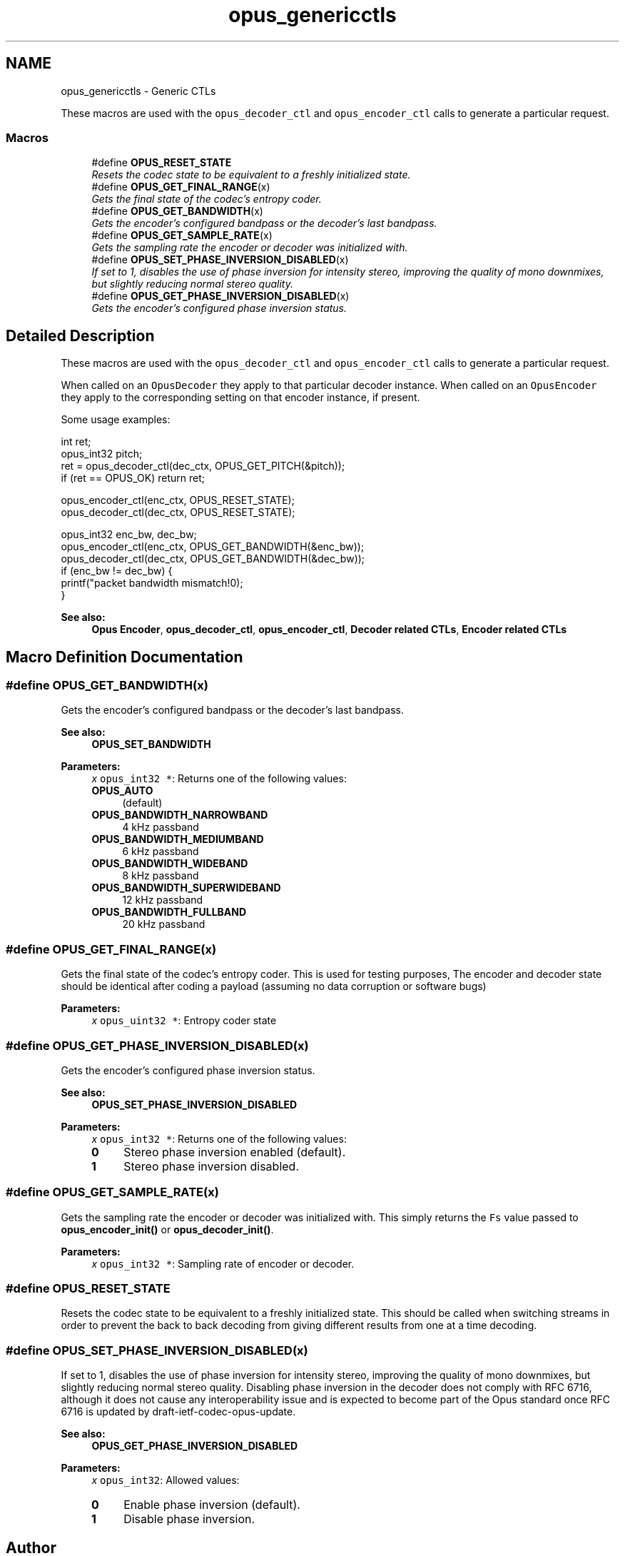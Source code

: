 .TH "opus_genericctls" 3 "Fri Sep 28 2018" "Version unknown" "Opus" \" -*- nroff -*-
.ad l
.nh
.SH NAME
opus_genericctls \- Generic CTLs
.PP
These macros are used with the \fCopus_decoder_ctl\fP and \fCopus_encoder_ctl\fP calls to generate a particular request\&.  

.SS "Macros"

.in +1c
.ti -1c
.RI "#define \fBOPUS_RESET_STATE\fP"
.br
.RI "\fIResets the codec state to be equivalent to a freshly initialized state\&. \fP"
.ti -1c
.RI "#define \fBOPUS_GET_FINAL_RANGE\fP(x)"
.br
.RI "\fIGets the final state of the codec's entropy coder\&. \fP"
.ti -1c
.RI "#define \fBOPUS_GET_BANDWIDTH\fP(x)"
.br
.RI "\fIGets the encoder's configured bandpass or the decoder's last bandpass\&. \fP"
.ti -1c
.RI "#define \fBOPUS_GET_SAMPLE_RATE\fP(x)"
.br
.RI "\fIGets the sampling rate the encoder or decoder was initialized with\&. \fP"
.ti -1c
.RI "#define \fBOPUS_SET_PHASE_INVERSION_DISABLED\fP(x)"
.br
.RI "\fIIf set to 1, disables the use of phase inversion for intensity stereo, improving the quality of mono downmixes, but slightly reducing normal stereo quality\&. \fP"
.ti -1c
.RI "#define \fBOPUS_GET_PHASE_INVERSION_DISABLED\fP(x)"
.br
.RI "\fIGets the encoder's configured phase inversion status\&. \fP"
.in -1c
.SH "Detailed Description"
.PP 
These macros are used with the \fCopus_decoder_ctl\fP and \fCopus_encoder_ctl\fP calls to generate a particular request\&. 

When called on an \fCOpusDecoder\fP they apply to that particular decoder instance\&. When called on an \fCOpusEncoder\fP they apply to the corresponding setting on that encoder instance, if present\&.
.PP
Some usage examples:
.PP
.PP
.nf
int ret;
opus_int32 pitch;
ret = opus_decoder_ctl(dec_ctx, OPUS_GET_PITCH(&pitch));
if (ret == OPUS_OK) return ret;

opus_encoder_ctl(enc_ctx, OPUS_RESET_STATE);
opus_decoder_ctl(dec_ctx, OPUS_RESET_STATE);

opus_int32 enc_bw, dec_bw;
opus_encoder_ctl(enc_ctx, OPUS_GET_BANDWIDTH(&enc_bw));
opus_decoder_ctl(dec_ctx, OPUS_GET_BANDWIDTH(&dec_bw));
if (enc_bw != dec_bw) {
  printf("packet bandwidth mismatch!\n");
}
.fi
.PP
.PP
\fBSee also:\fP
.RS 4
\fBOpus Encoder\fP, \fBopus_decoder_ctl\fP, \fBopus_encoder_ctl\fP, \fBDecoder related CTLs\fP, \fBEncoder related CTLs\fP 
.RE
.PP

.SH "Macro Definition Documentation"
.PP 
.SS "#define OPUS_GET_BANDWIDTH(x)"

.PP
Gets the encoder's configured bandpass or the decoder's last bandpass\&. 
.PP
\fBSee also:\fP
.RS 4
\fBOPUS_SET_BANDWIDTH\fP 
.RE
.PP
\fBParameters:\fP
.RS 4
\fIx\fP \fCopus_int32 *\fP: Returns one of the following values: 
.IP "\fB\fBOPUS_AUTO\fP \fP" 1c
(default) 
.IP "\fB\fBOPUS_BANDWIDTH_NARROWBAND\fP \fP" 1c
4 kHz passband 
.IP "\fB\fBOPUS_BANDWIDTH_MEDIUMBAND\fP \fP" 1c
6 kHz passband 
.IP "\fB\fBOPUS_BANDWIDTH_WIDEBAND\fP \fP" 1c
8 kHz passband 
.IP "\fB\fBOPUS_BANDWIDTH_SUPERWIDEBAND\fP\fP" 1c
12 kHz passband 
.IP "\fB\fBOPUS_BANDWIDTH_FULLBAND\fP \fP" 1c
20 kHz passband 
.PP
.RE
.PP

.SS "#define OPUS_GET_FINAL_RANGE(x)"

.PP
Gets the final state of the codec's entropy coder\&. This is used for testing purposes, The encoder and decoder state should be identical after coding a payload (assuming no data corruption or software bugs)
.PP
\fBParameters:\fP
.RS 4
\fIx\fP \fCopus_uint32 *\fP: Entropy coder state 
.RE
.PP

.SS "#define OPUS_GET_PHASE_INVERSION_DISABLED(x)"

.PP
Gets the encoder's configured phase inversion status\&. 
.PP
\fBSee also:\fP
.RS 4
\fBOPUS_SET_PHASE_INVERSION_DISABLED\fP 
.RE
.PP
\fBParameters:\fP
.RS 4
\fIx\fP \fCopus_int32 *\fP: Returns one of the following values: 
.IP "\fB0\fP" 1c
Stereo phase inversion enabled (default)\&. 
.IP "\fB1\fP" 1c
Stereo phase inversion disabled\&. 
.PP
.RE
.PP

.SS "#define OPUS_GET_SAMPLE_RATE(x)"

.PP
Gets the sampling rate the encoder or decoder was initialized with\&. This simply returns the \fCFs\fP value passed to \fBopus_encoder_init()\fP or \fBopus_decoder_init()\fP\&. 
.PP
\fBParameters:\fP
.RS 4
\fIx\fP \fCopus_int32 *\fP: Sampling rate of encoder or decoder\&. 
.RE
.PP

.SS "#define OPUS_RESET_STATE"

.PP
Resets the codec state to be equivalent to a freshly initialized state\&. This should be called when switching streams in order to prevent the back to back decoding from giving different results from one at a time decoding\&. 
.SS "#define OPUS_SET_PHASE_INVERSION_DISABLED(x)"

.PP
If set to 1, disables the use of phase inversion for intensity stereo, improving the quality of mono downmixes, but slightly reducing normal stereo quality\&. Disabling phase inversion in the decoder does not comply with RFC 6716, although it does not cause any interoperability issue and is expected to become part of the Opus standard once RFC 6716 is updated by draft-ietf-codec-opus-update\&. 
.PP
\fBSee also:\fP
.RS 4
\fBOPUS_GET_PHASE_INVERSION_DISABLED\fP 
.RE
.PP
\fBParameters:\fP
.RS 4
\fIx\fP \fCopus_int32\fP: Allowed values: 
.IP "\fB0\fP" 1c
Enable phase inversion (default)\&. 
.IP "\fB1\fP" 1c
Disable phase inversion\&. 
.PP
.RE
.PP

.SH "Author"
.PP 
Generated automatically by Doxygen for Opus from the source code\&.
